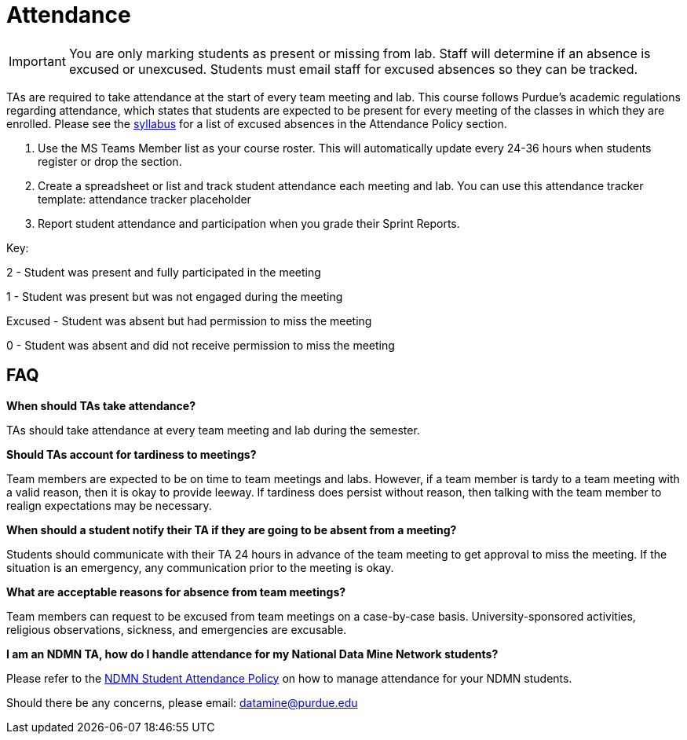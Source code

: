 = Attendance

[IMPORTANT]
====
You are only marking students as present or missing from lab. Staff will determine if an absence is excused or unexcused. Students must email staff for excused absences so they can be tracked. 
====

TAs are required to take attendance at the start of every team meeting and lab. This course follows Purdue’s academic regulations regarding attendance, which states that students are 
expected to be present for every meeting of the classes in which they are enrolled. Please see the xref:students:fall2025/syllabus.adoc[syllabus] for a list of excused absences in the Attendance Policy section. 

1. Use the MS Teams Member list as your course roster. This will automatically update every 24-36 hours when students register or drop the section. 
2. Create a spreadsheet or list and track student attendance each meeting and lab. You can use this attendance tracker template: attendance tracker placeholder 
3. Report student attendance and participation when you grade their Sprint Reports. 

Key:

2 - Student was present and fully participated in the meeting

1 - Student was present but was not engaged during the meeting

Excused - Student was absent but had permission to miss the meeting

0 - Student was absent and did not receive permission to miss the meeting

== FAQ
*When should TAs take attendance?*

TAs should take attendance at every team meeting and lab during the semester. 

*Should TAs account for tardiness to meetings?*

Team members are expected to be on time to team meetings and labs. However, if a team member is tardy to a team meeting with a valid reason, then it is okay to provide leeway. If tardiness does persist without reason, then talking with the team member to realign expectations may be necessary.

*When should a student notify their TA if they are going to be absent from a meeting?*

Students should communicate with their TA 24 hours in advance of the team meeting to get approval to miss the meeting. If the situation is an emergency, any communication prior to the meeting is okay. 

*What are acceptable reasons for absence from team meetings?*

Team members can request to be excused from team meetings on a case-by-case basis. University-sponsored activities, religious observations, sickness, and emergencies are excusable.

*I am an NDMN TA, how do I handle attendance for my National Data Mine Network students?*

Please refer to the xref:ndmntas/ndmn_attendance_policy.adoc[NDMN Student Attendance Policy] on how to manage attendance for your NDMN students.

Should there be any concerns, please email: datamine@purdue.edu
